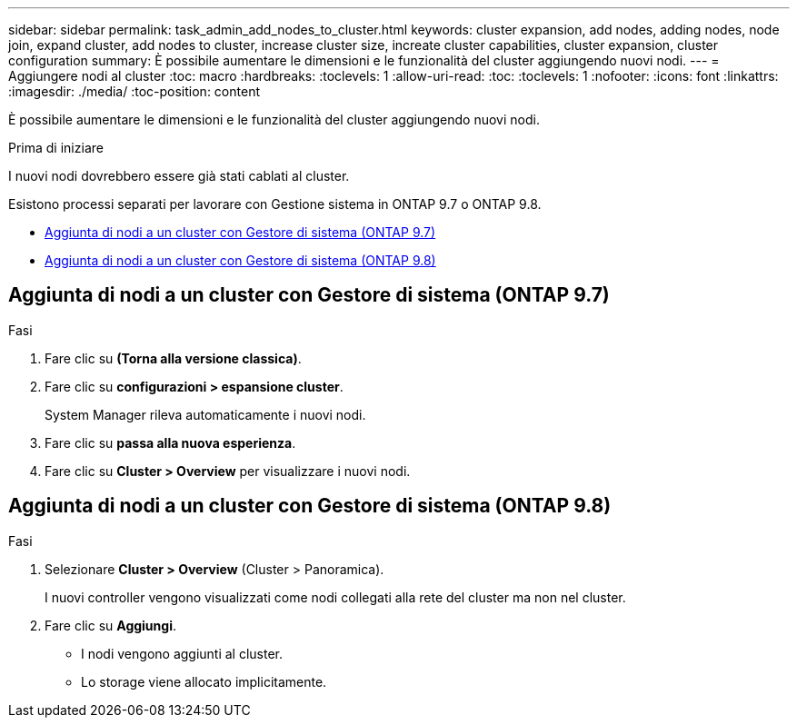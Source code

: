 ---
sidebar: sidebar 
permalink: task_admin_add_nodes_to_cluster.html 
keywords: cluster expansion, add nodes, adding nodes, node join, expand cluster, add nodes to cluster, increase cluster size, increate cluster capabilities, cluster expansion, cluster configuration 
summary: È possibile aumentare le dimensioni e le funzionalità del cluster aggiungendo nuovi nodi. 
---
= Aggiungere nodi al cluster
:toc: macro
:hardbreaks:
:toclevels: 1
:allow-uri-read: 
:toc: 
:toclevels: 1
:nofooter: 
:icons: font
:linkattrs: 
:imagesdir: ./media/
:toc-position: content


[role="lead"]
È possibile aumentare le dimensioni e le funzionalità del cluster aggiungendo nuovi nodi.

.Prima di iniziare
I nuovi nodi dovrebbero essere già stati cablati al cluster.

Esistono processi separati per lavorare con Gestione sistema in ONTAP 9.7 o ONTAP 9.8.

* <<add-nodes-cluster-97,Aggiunta di nodi a un cluster con Gestore di sistema (ONTAP 9.7)>>
* <<add-nodes-cluster-98,Aggiunta di nodi a un cluster con Gestore di sistema (ONTAP 9.8)>>




== Aggiunta di nodi a un cluster con Gestore di sistema (ONTAP 9.7)

.Fasi
. Fare clic su *(Torna alla versione classica)*.
. Fare clic su *configurazioni > espansione cluster*.
+
System Manager rileva automaticamente i nuovi nodi.

. Fare clic su *passa alla nuova esperienza*.
. Fare clic su *Cluster > Overview* per visualizzare i nuovi nodi.




== Aggiunta di nodi a un cluster con Gestore di sistema (ONTAP 9.8)

.Fasi
. Selezionare *Cluster > Overview* (Cluster > Panoramica).
+
I nuovi controller vengono visualizzati come nodi collegati alla rete del cluster ma non nel cluster.

. Fare clic su *Aggiungi*.
+
** I nodi vengono aggiunti al cluster.
** Lo storage viene allocato implicitamente.



